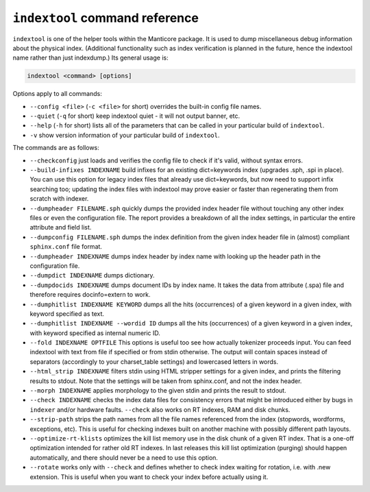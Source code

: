 .. _indextool_command_reference:

``indextool`` command reference
-------------------------------

``indextool`` is one of the helper tools within the Manticore package. It
is used to dump miscellaneous debug information about the physical
index. (Additional functionality such as index verification is planned
in the future, hence the indextool name rather than just indexdump.) Its
general usage is:

.. code-block:: mysql


    indextool <command> [options]

Options apply to all commands:

-  ``--config <file>`` (``-c <file>`` for short) overrides
   the built-in config file names.

-  ``--quiet`` (``-q`` for short) keep indextool quiet - it will not
   output banner, etc.

-  ``--help`` (``-h`` for short) lists all of the parameters that can be
   called in your particular build of ``indextool``.

-  ``-v`` show version information of your particular build of ``indextool``.

The commands are as follows:

-  ``--checkconfig`` just loads and verifies the config file to check if
   it's valid, without syntax errors.

-  ``--build-infixes INDEXNAME`` build infixes for an existing
   dict=keywords index (upgrades .sph, .spi in place). You can use this
   option for legacy index files that already use dict=keywords, but now
   need to support infix searching too; updating the index files with
   indextool may prove easier or faster than regenerating them from
   scratch with indexer.

-  ``--dumpheader FILENAME.sph`` quickly dumps the provided index header
   file without touching any other index files or even the configuration
   file. The report provides a breakdown of all the index settings, in
   particular the entire attribute and field list.

-  ``--dumpconfig FILENAME.sph`` dumps the index definition from the
   given index header file in (almost) compliant ``sphinx.conf`` file
   format.

-  ``--dumpheader INDEXNAME`` dumps index header by index name with
   looking up the header path in the configuration file.

-  ``--dumpdict INDEXNAME`` dumps dictionary.

-  ``--dumpdocids INDEXNAME`` dumps document IDs by index name. It takes
   the data from attribute (.spa) file and therefore requires
   docinfo=extern to work.

-  ``--dumphitlist INDEXNAME KEYWORD`` dumps all the hits (occurrences)
   of a given keyword in a given index, with keyword specified as text.

-  ``--dumphitlist INDEXNAME --wordid ID`` dumps all the hits
   (occurrences) of a given keyword in a given index, with keyword
   specified as internal numeric ID.

-  ``--fold INDEXNAME OPTFILE`` This options is useful too see how
   actually tokenizer proceeds input. You can feed indextool with text
   from file if specified or from stdin otherwise. The output will
   contain spaces instead of separators (accordingly to your
   charset_table settings) and lowercased letters in words.

-  ``--html_strip INDEXNAME`` filters stdin using HTML stripper settings
   for a given index, and prints the filtering results to stdout. Note
   that the settings will be taken from sphinx.conf, and not the index
   header.

-  ``--morph INDEXNAME`` applies morphology to the given stdin and
   prints the result to stdout.

-  ``--check INDEXNAME`` checks the index data files for consistency
   errors that might be introduced either by bugs in ``indexer`` and/or
   hardware faults. ``--check`` also works on RT indexes, RAM and disk
   chunks.

-  ``--strip-path`` strips the path names from all the file names
   referenced from the index (stopwords, wordforms, exceptions, etc).
   This is useful for checking indexes built on another machine with
   possibly different path layouts.

-  ``--optimize-rt-klists`` optimizes the kill list memory use in the
   disk chunk of a given RT index. That is a one-off optimization
   intended for rather old RT indexes. In last releases this kill list
   optimization (purging) should happen automatically, and there should
   never be a need to use this option.

-  ``--rotate`` works only with ``--check`` and defines whether to check
   index waiting for rotation, i.e. with .new extension. This is useful
   when you want to check your index before actually using it.
